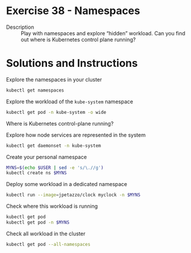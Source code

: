 * Exercise 38 - Namespaces
  - Description :: Play with namespaces and explore “hidden”
    workload. Can you find out where is Kubernetes control plane
    running? 

* Solutions and Instructions
  Explore the namespaces in your cluster
  #+BEGIN_SRC sh
  kubectl get namespaces
  #+END_SRC

  Explore the workload of the =kube-system= namespace
  #+BEGIN_SRC sh
  kubectl get pod -n kube-system -o wide
  #+END_SRC

  Where is Kubernetes control-plane running?

  Explore how node services are represented in the system
  #+BEGIN_SRC sh
  kubectl get daemonset -n kube-system
  #+END_SRC

  Create your personal namespace
  #+BEGIN_SRC sh
  MYNS=$(echo $USER | sed -e 's/\.//g')
  kubectl create ns $MYNS
  #+END_SRC

  Deploy some workload in a dedicated namespace
  #+BEGIN_SRC sh
  kubectl run --image=jpetazzo/clock myclock -n $MYNS
  #+END_SRC

  Check where this workload is running
  #+BEGIN_SRC sh
  kubectl get pod
  kubectl get pod -n $MYNS
  #+END_SRC

  Check all workload in the cluster
  #+BEGIN_SRC sh
  kubectl get pod --all-namespaces
  #+END_SRC
